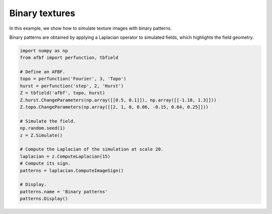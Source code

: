 
.. DO NOT EDIT.
.. THIS FILE WAS AUTOMATICALLY GENERATED BY SPHINX-GALLERY.
.. TO MAKE CHANGES, EDIT THE SOURCE PYTHON FILE:
.. "auto_examples\RelatedFields\plot_binarypatterns.py"
.. LINE NUMBERS ARE GIVEN BELOW.

.. only:: html

    .. note::
        :class: sphx-glr-download-link-note

        Click :ref:`here <sphx_glr_download_auto_examples_RelatedFields_plot_binarypatterns.py>`
        to download the full example code

.. rst-class:: sphx-glr-example-title

.. _sphx_glr_auto_examples_RelatedFields_plot_binarypatterns.py:


===============
Binary textures
===============

.. codeauthor:: Frédéric Richard <frederic.richard_at_univ-amu.fr>

In this example, we show how to simulate
texture images with binary patterns.

Binary patterns are obtained by applying a Laplacian operator to simulated
fields, which highlights the field geometry.

.. GENERATED FROM PYTHON SOURCE LINES 53-75



.. image:: /auto_examples/RelatedFields/images/sphx_glr_plot_binarypatterns_001.png
    :alt: Binary patterns
    :class: sphx-glr-single-img





.. code-block:: default

    import numpy as np
    from afbf import perfunction, tbfield

    # Define an AFBF.
    topo = perfunction('Fourier', 3, 'Topo')
    hurst = perfunction('step', 2, 'Hurst')
    Z = tbfield('afbf', topo, hurst)
    Z.hurst.ChangeParameters(np.array([[0.5, 0.1]]), np.array([[-1.18, 1.3]]))
    Z.topo.ChangeParameters(np.array([[2, 1, 0, 0.06, -0.15, 0.64, 0.25]]))

    # Simulate the field.
    np.random.seed(1)
    z = Z.Simulate()

    # Compute the Laplacian of the simulation at scale 20.
    laplacian = z.ComputeLaplacian(15)
    # Compute its sign.
    patterns = laplacian.ComputeImageSign()

    # Display.
    patterns.name = 'Binary patterns'
    patterns.Display()


.. rst-class:: sphx-glr-timing

   **Total running time of the script:** ( 0 minutes  7.541 seconds)


.. _sphx_glr_download_auto_examples_RelatedFields_plot_binarypatterns.py:


.. only :: html

 .. container:: sphx-glr-footer
    :class: sphx-glr-footer-example



  .. container:: sphx-glr-download sphx-glr-download-python

     :download:`Download Python source code: plot_binarypatterns.py <plot_binarypatterns.py>`



  .. container:: sphx-glr-download sphx-glr-download-jupyter

     :download:`Download Jupyter notebook: plot_binarypatterns.ipynb <plot_binarypatterns.ipynb>`


.. only:: html

 .. rst-class:: sphx-glr-signature

    `Gallery generated by Sphinx-Gallery <https://sphinx-gallery.github.io>`_
